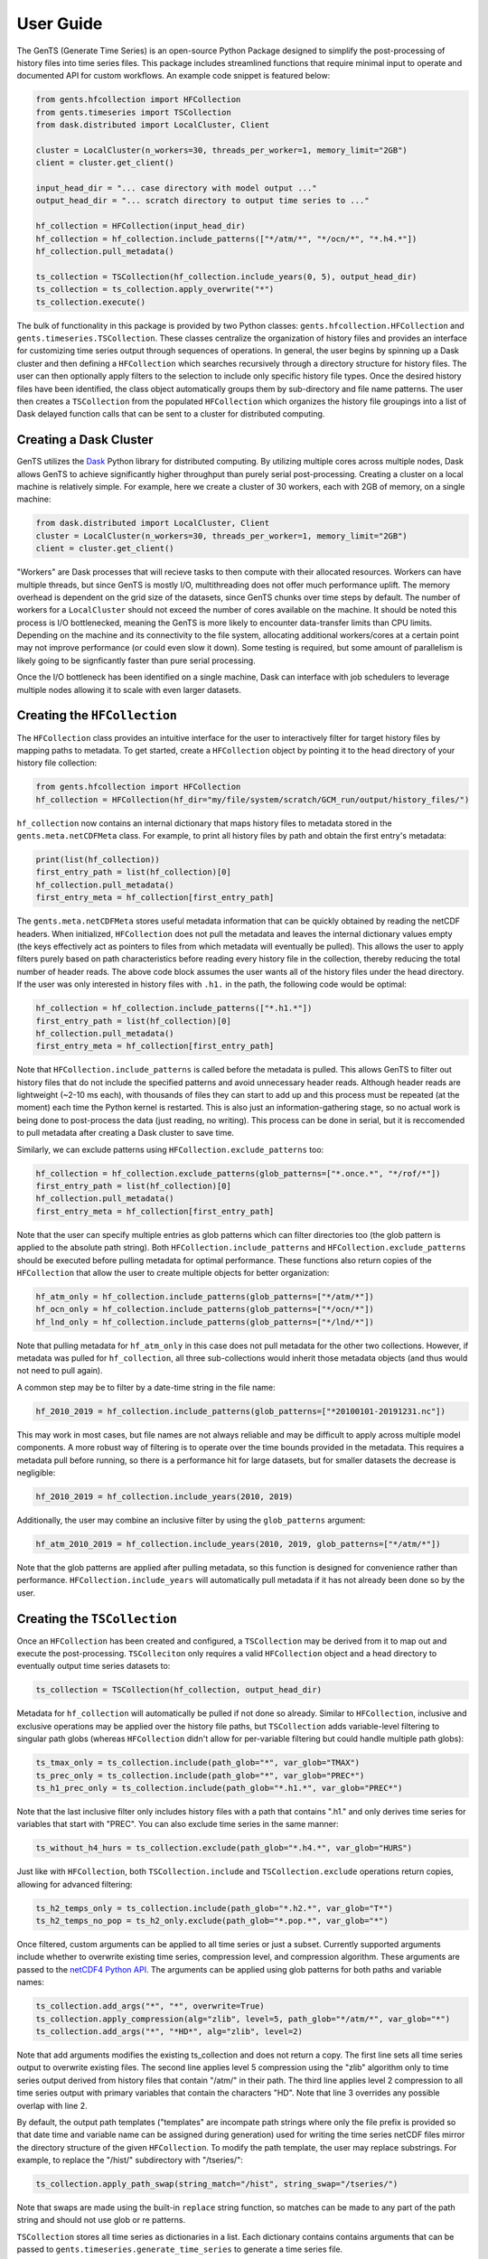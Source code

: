 User Guide
==========

The GenTS (Generate Time Series) is an open-source Python Package designed to simplify the post-processing of history files into time series files. This package includes streamlined functions that require minimal input to operate and documented API for custom workflows. An example code snippet is featured below:

.. code-block:: python

    from gents.hfcollection import HFCollection
    from gents.timeseries import TSCollection
    from dask.distributed import LocalCluster, Client
    
    cluster = LocalCluster(n_workers=30, threads_per_worker=1, memory_limit="2GB")
    client = cluster.get_client()
    
    input_head_dir = "... case directory with model output ..."
    output_head_dir = "... scratch directory to output time series to ..."
    
    hf_collection = HFCollection(input_head_dir)
    hf_collection = hf_collection.include_patterns(["*/atm/*", "*/ocn/*", "*.h4.*"])
    hf_collection.pull_metadata()
    
    ts_collection = TSCollection(hf_collection.include_years(0, 5), output_head_dir)
    ts_collection = ts_collection.apply_overwrite("*")
    ts_collection.execute()


The bulk of functionality in this package is provided by two Python classes: ``gents.hfcollection.HFCollection`` and ``gents.timeseries.TSCollection``. These classes centralize the organization of history files and provides an interface for customizing time series output through sequences of operations. In general, the user begins by spinning up a Dask cluster and then defining a ``HFCollection`` which searches recursively through a directory structure for history files. The user can then optionally apply filters to the selection to include only specific history file types. Once the desired history files have been identified, the class object automatically groups them by sub-directory and file name patterns. The user then creates a ``TSCollection`` from the populated ``HFCollection`` which organizes the history file groupings into a list of Dask delayed function calls that can be sent to a cluster for distributed computing.

Creating a Dask Cluster
-----------------------

GenTS utilizes the `Dask <https://docs.dask.org/en/stable/>`_ Python library for distributed computing. By utilizing multiple cores across multiple nodes, Dask allows GenTS to achieve significantly higher throughput than purely serial post-processing. Creating a cluster on a local machine is relatively simple. For example, here we create a cluster of 30 workers, each with 2GB of memory, on a single machine:

.. code-block:: python

    from dask.distributed import LocalCluster, Client
    cluster = LocalCluster(n_workers=30, threads_per_worker=1, memory_limit="2GB")
    client = cluster.get_client()

"Workers" are Dask processes that will recieve tasks to then compute with their allocated resources. Workers can have multiple threads, but since GenTS is mostly I/O, multithreading does not offer much performance uplift. The memory overhead is dependent on the grid size of the datasets, since GenTS chunks over time steps by default. The number of workers for a ``LocalCluster`` should not exceed the number of cores available on the machine. It should be noted this process is I/O bottlenecked, meaning the GenTS is more likely to encounter data-transfer limits than CPU limits. Depending on the machine and its connectivity to the file system, allocating additional workers/cores at a certain point may not improve performance (or could even slow it down). Some testing is required, but some amount of parallelism is likely going to be signficantly faster than pure serial processing.

Once the I/O bottleneck has been identified on a single machine, Dask can interface with job schedulers to leverage multiple nodes allowing it to scale with even larger datasets.

Creating the ``HFCollection``
-----------------------------

The ``HFCollection`` class provides an intuitive interface for the user to interactively filter for target history files by mapping paths to metadata. To get started, create a ``HFCollection`` object by pointing it to the head directory of your history file collection:

.. code-block:: python

    from gents.hfcollection import HFCollection
    hf_collection = HFCollection(hf_dir="my/file/system/scratch/GCM_run/output/history_files/")

``hf_collection`` now contains an internal dictionary that maps history files to metadata stored in the ``gents.meta.netCDFMeta`` class. For example, to print all history files by path and obtain the first entry's metadata:

.. code-block:: python

    print(list(hf_collection))
    first_entry_path = list(hf_collection)[0]
    hf_collection.pull_metadata()
    first_entry_meta = hf_collection[first_entry_path]

The ``gents.meta.netCDFMeta`` stores useful metadata information that can be quickly obtained by reading the netCDF headers. When initialized, ``HFCollection`` does not pull the metadata and leaves the internal dictionary values empty (the keys effectively act as pointers to files from which metadata will eventually be pulled). This allows the user to apply filters purely based on path characteristics before reading every history file in the collection, thereby reducing the total number of header reads. The above code block assumes the user wants all of the history files under the head directory. If the user was only interested in history files with ``.h1.`` in the path, the following code would be optimal:

.. code-block:: python

    hf_collection = hf_collection.include_patterns(["*.h1.*"])
    first_entry_path = list(hf_collection)[0]
    hf_collection.pull_metadata()
    first_entry_meta = hf_collection[first_entry_path]

Note that ``HFCollection.include_patterns`` is called before the metadata is pulled. This allows GenTS to filter out history files that do not include the specified patterns and avoid unnecessary header reads. Although header reads are lightweight (~2-10 ms each), with thousands of files they can start to add up and this process must be repeated (at the moment) each time the Python kernel is restarted. This is also just an information-gathering stage, so no actual work is being done to post-process the data (just reading, no writing). This process can be done in serial, but it is reccomended to pull metadata after creating a Dask cluster to save time.

Similarly, we can exclude patterns using ``HFCollection.exclude_patterns`` too:

.. code-block:: python

    hf_collection = hf_collection.exclude_patterns(glob_patterns=["*.once.*", "*/rof/*"])
    first_entry_path = list(hf_collection)[0]
    hf_collection.pull_metadata()
    first_entry_meta = hf_collection[first_entry_path]

Note that the user can specify multiple entries as glob patterns which can filter directories too (the glob pattern is applied to the absolute path string). Both ``HFCollection.include_patterns`` and ``HFCollection.exclude_patterns`` should be executed before pulling metadata for optimal performance. These functions also return copies of the ``HFCollection`` that allow the user to create multiple objects for better organization:

.. code-block:: python

    hf_atm_only = hf_collection.include_patterns(glob_patterns=["*/atm/*"])
    hf_ocn_only = hf_collection.include_patterns(glob_patterns=["*/ocn/*"])
    hf_lnd_only = hf_collection.include_patterns(glob_patterns=["*/lnd/*"])

Note that pulling metadata for ``hf_atm_only`` in this case does not pull metadata for the other two collections. However, if metadata was pulled for ``hf_collection``, all three sub-collections would inherit those metadata objects (and thus would not need to pull again).

A common step may be to filter by a date-time string in the file name:

.. code-block:: python

    hf_2010_2019 = hf_collection.include_patterns(glob_patterns=["*20100101-20191231.nc"])

This may work in most cases, but file names are not always reliable and may be difficult to apply across multiple model components. A more robust way of filtering is to operate over the time bounds provided in the metadata. This requires a metadata pull before running, so there is a performance hit for large datasets, but for smaller datasets the decrease is negligible:

.. code-block:: python

    hf_2010_2019 = hf_collection.include_years(2010, 2019)

Additionally, the user may combine an inclusive filter by using the ``glob_patterns`` argument:

.. code-block:: python

    hf_atm_2010_2019 = hf_collection.include_years(2010, 2019, glob_patterns=["*/atm/*"])

Note that the glob patterns are applied after pulling metadata, so this function is designed for convenience rather than performance. ``HFCollection.include_years`` will automatically pull metadata if it has not already been done so by the user.

Creating the ``TSCollection``
-----------------------------

Once an ``HFCollection`` has been created and configured, a ``TSCollection`` may be derived from it to map out and execute the post-processing. ``TSColleciton`` only requires a valid ``HFCollection`` object and a head directory to eventually output time series datasets to:

.. code-block:: python

    ts_collection = TSCollection(hf_collection, output_head_dir)

Metadata for ``hf_collection`` will automatically  be pulled if not done so already. Similar to ``HFCollection``, inclusive and exclusive operations may be applied over the history file paths, but ``TSCollection`` adds variable-level filtering to singular path globs (whereas ``HFCollection`` didn't allow for per-variable filtering but could handle multiple path globs):

.. code-block:: python

    ts_tmax_only = ts_collection.include(path_glob="*", var_glob="TMAX")
    ts_prec_only = ts_collection.include(path_glob="*", var_glob="PREC*")
    ts_h1_prec_only = ts_collection.include(path_glob="*.h1.*", var_glob="PREC*")

Note that the last inclusive filter only includes history files with a path that contains ".h1." and only derives time series for variables that start with "PREC". You can also exclude time series in the same manner:

.. code-block:: python

    ts_without_h4_hurs = ts_collection.exclude(path_glob="*.h4.*", var_glob="HURS")

Just like with ``HFCollection``, both ``TSCollection.include`` and ``TSCollection.exclude`` operations return copies, allowing for advanced filtering:

.. code-block:: python

    ts_h2_temps_only = ts_collection.include(path_glob="*.h2.*", var_glob="T*")
    ts_h2_temps_no_pop = ts_h2_only.exclude(path_glob="*.pop.*", var_glob="*")

Once filtered, custom arguments can be applied to all time series or just a subset. Currently supported arguments include whether to overwrite existing time series, compression level, and compression algorithm. These arguments are passed to the `netCDF4 Python API <https://unidata.github.io/netcdf4-python/>`_. The arguments can be applied using glob patterns for both paths and variable names:

.. code-block:: python

    ts_collection.add_args("*", "*", overwrite=True)
    ts_collection.apply_compression(alg="zlib", level=5, path_glob="*/atm/*", var_glob="*")
    ts_collection.add_args("*", "*HD*", alg="zlib", level=2)

Note that add arguments modifies the existing ts_collection and does not return a copy. The first line sets all time series output to overwrite existing files. The second line applies level 5 compression using the "zlib" algorithm only to time series output derived from history files that contain "/atm/" in their path. The third line applies level 2 compression to all time series output with primary variables that contain the characters "HD". Note that line 3 overrides any possible overlap with line 2.

By default, the output path templates ("templates" are incompate path strings where only the file prefix is provided so that date time and variable name can be assigned during generation) used for writing the time series netCDF files mirror the directory structure of the given ``HFCollection``. To modify the path template, the user may replace substrings. For example, to replace the "/hist/" subdirectory with "/tseries/":

.. code-block:: python

    ts_collection.apply_path_swap(string_match="/hist", string_swap="/tseries/")

Note that swaps are made using the built-in ``replace`` string function, so matches can be made to any part of the path string and should not use glob or re patterns.

``TSCollection`` stores all time series as dictionaries in a list. Each dictionary contains contains arguments that can be passed to ``gents.timeseries.generate_time_series`` to generate a time series file. 

.. code-block:: python

    print(list(ts_collection))

The above code will print the list of time series dictionaries. By default, ``TSCollection`` compiles this list of arguments into a list of Dask delayed functions which can be executed across a Dask cluster. This allows the user to simply execute all time series generation functions in parallel:

.. code-block:: python

    ts_collection.execute()

The list-type interface of ``TSCollection`` allows the user to directly modify the inputs to ``gents.timeseries.generate_time_series`` and build custom Dask workflows if necessary.
